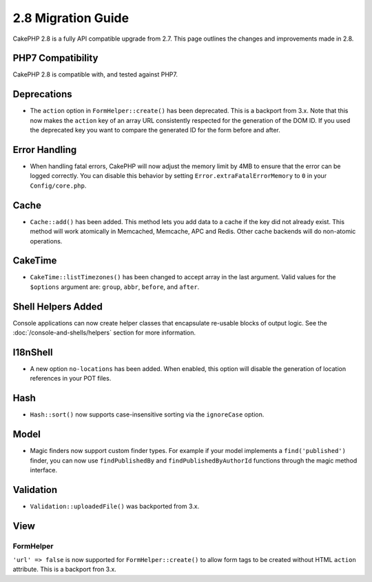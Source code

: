 2.8 Migration Guide
###################

CakePHP 2.8 is a fully API compatible upgrade from 2.7. This page outlines
the changes and improvements made in 2.8.

PHP7 Compatibility
==================

CakePHP 2.8 is compatible with, and tested against PHP7.

Deprecations
============

* The ``action`` option in ``FormHelper::create()`` has been deprecated. This is
  a backport from 3.x.
  Note that this now makes the ``action`` key of an array URL consistently respected for the generation of the DOM ID.
  If you used the deprecated key you want to compare the generated ID for the form before and after.

Error Handling
==============

- When handling fatal errors, CakePHP will now adjust the memory limit by 4MB to
  ensure that the error can be logged correctly. You can disable this behavior
  by setting ``Error.extraFatalErrorMemory`` to ``0`` in your
  ``Config/core.php``.

Cache
=====

- ``Cache::add()`` has been added. This method lets you add data to
  a cache if the key did not already exist. This method will work atomically in
  Memcached, Memcache, APC and Redis. Other cache backends will do non-atomic
  operations.

CakeTime
========

- ``CakeTime::listTimezones()`` has been changed to accept array in the last
  argument. Valid values for the ``$options`` argument are: ``group``,
  ``abbr``, ``before``, and ``after``.

Shell Helpers Added
===================

Console applications can now create helper classes that encapsulate re-usable
blocks of output logic. See the :doc:`/console-and-shells/helpers` section
for more information.

I18nShell
=========

- A new option ``no-locations`` has been added. When enabled, this option will
  disable the generation of location references in your POT files.

Hash
====

- ``Hash::sort()`` now supports case-insensitive sorting via the ``ignoreCase``
  option.

Model
=====

- Magic finders now support custom finder types. For example if your model
  implements a ``find('published')`` finder, you can now use ``findPublishedBy``
  and ``findPublishedByAuthorId`` functions through the magic method interface.

Validation
==========

- ``Validation::uploadedFile()`` was backported from 3.x.

View
====

FormHelper
----------

``'url' => false`` is now supported for ``FormHelper::create()`` to allow form tags
to be created without HTML ``action`` attribute. This is a backport fron 3.x.
